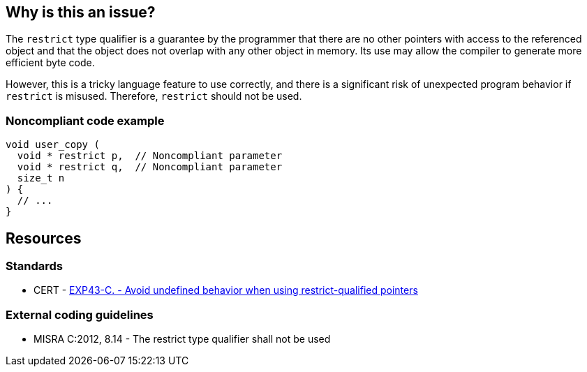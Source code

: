 == Why is this an issue?

The ``++restrict++`` type qualifier is a guarantee by the programmer that there are no other pointers with access to the referenced object and that the object does not overlap with any other object in memory. Its use may allow the compiler to generate more efficient byte code.


However, this is a tricky language feature to use correctly, and there is a significant risk of unexpected program behavior if ``++restrict++`` is misused. Therefore, ``++restrict++`` should not be used.


=== Noncompliant code example

[source,cpp]
----
void user_copy (
  void * restrict p,  // Noncompliant parameter
  void * restrict q,  // Noncompliant parameter
  size_t n
) {
  // ...
}
----


== Resources

=== Standards

* CERT - https://wiki.sei.cmu.edu/confluence/x/N9UxBQ[EXP43-C. - Avoid undefined behavior when using restrict-qualified pointers]

=== External coding guidelines

* MISRA C:2012, 8.14 - The restrict type qualifier shall not be used


ifdef::env-github,rspecator-view[]

'''
== Implementation Specification
(visible only on this page)

=== Message

Remove this use of the "restrict" type qualifier.


endif::env-github,rspecator-view[]
